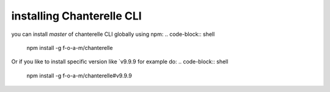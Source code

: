 .. _installation:


=========
installing Chanterelle CLI
=========

you can install `master` of chanterelle CLI globally using npm:
.. code-block:: shell
    npm install -g f-o-a-m/chanterelle

Or if you like to install specific version like `v9.9.9 for example do:
.. code-block:: shell
    npm install -g f-o-a-m/chanterelle#v9.9.9